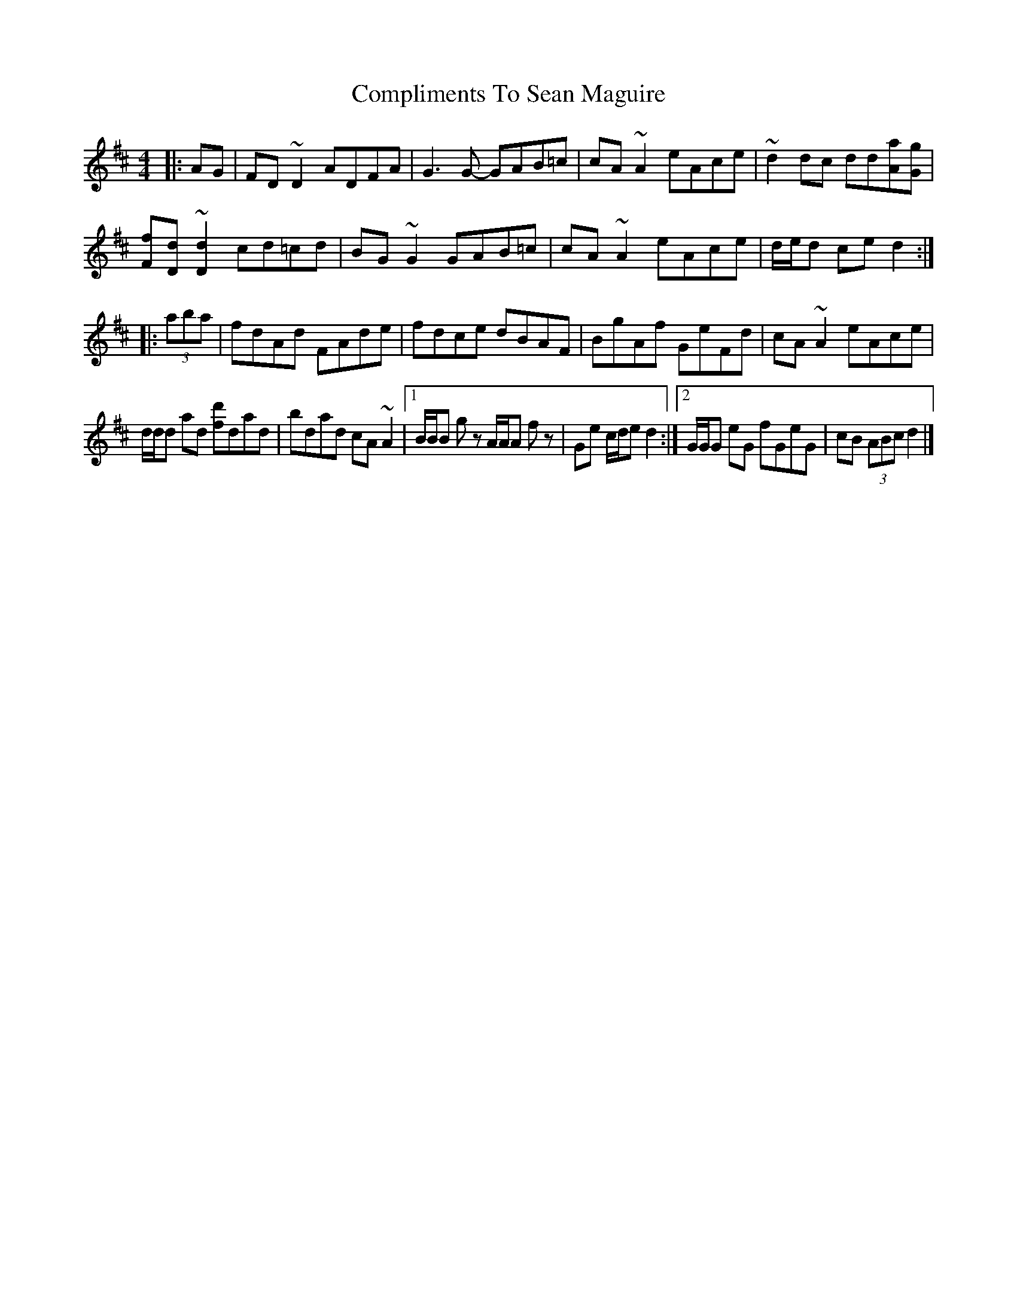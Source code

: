 X: 2
T: Compliments To Sean Maguire
Z: ceolachan
S: https://thesession.org/tunes/11872#setting25436
R: hornpipe
M: 4/4
L: 1/8
K: Dmaj
|: AG |FD ~D2 ADFA | G3 G- GAB=c | cA ~A2 eAce | ~d2 dc dd[Aa][Gg] |
[Ff][Dd] ~[D2d2] cd=cd | BG ~G2 GAB=c | cA ~A2 eAce | d/e/d ce d2 :|
|: (3aba |fdAd FAde | fdce dBAF | BgAf GeFd | cA ~A2 eAce |
d/d/d ad [fd']dad | bdad cA ~A2 |[1 B/B/B g z A/A/A f z | Ge c/d/e d2 :|[2 G/G/G eG fGeG | cB (3ABc d2 |]

